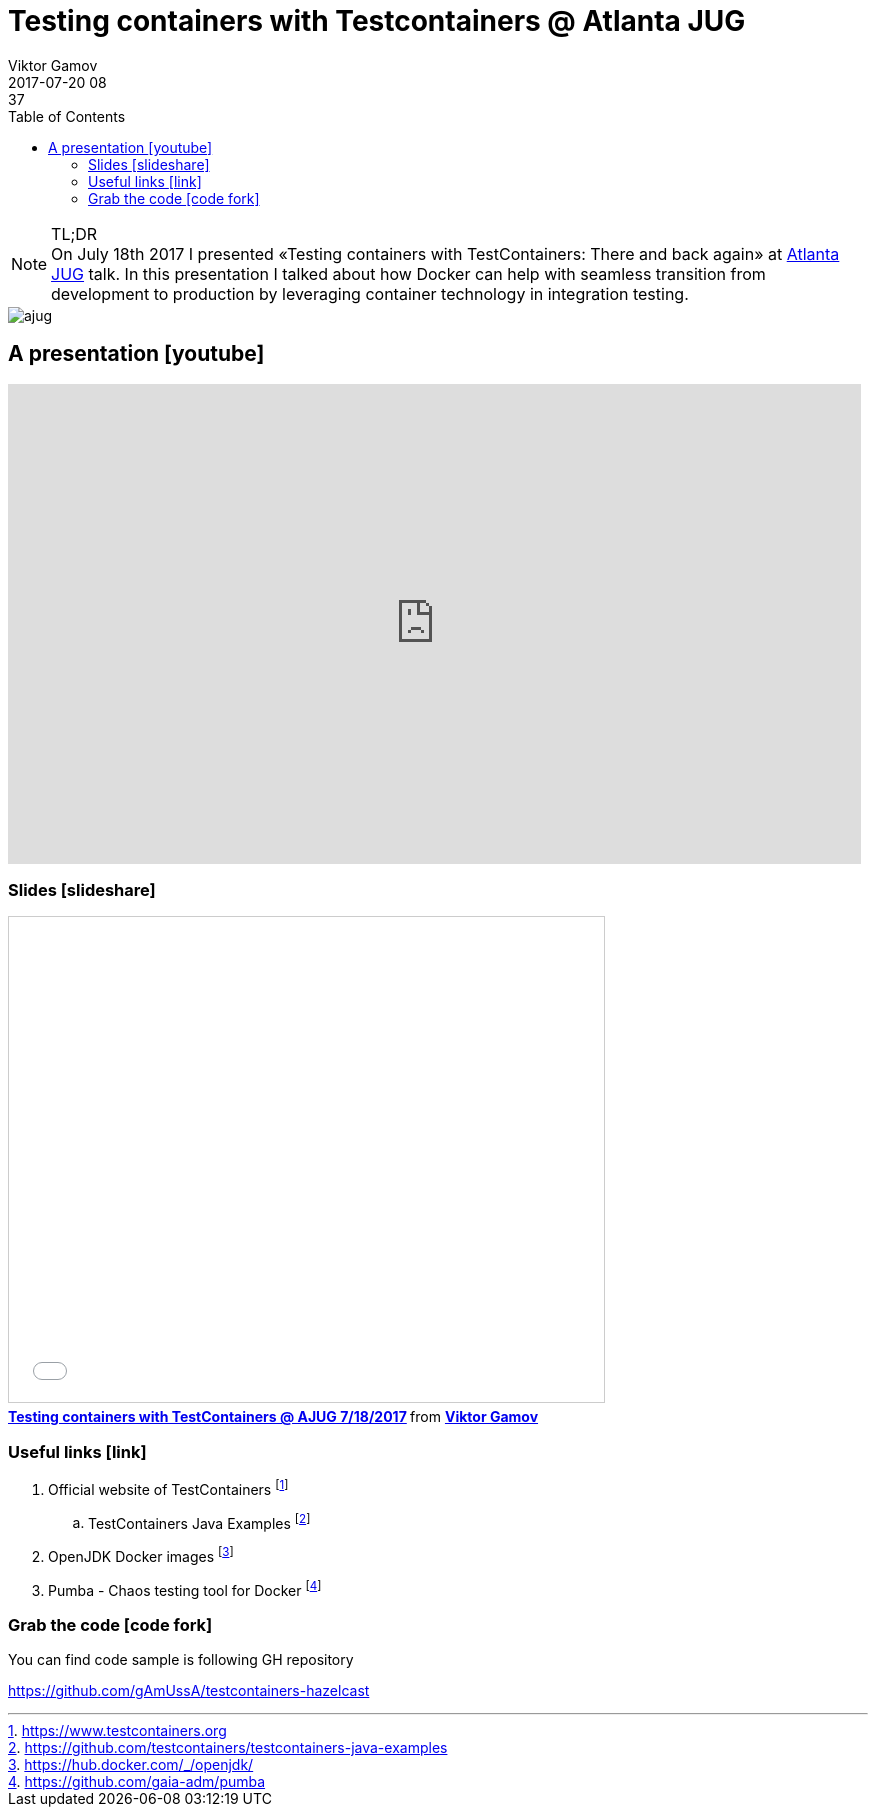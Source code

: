 = Testing containers with Testcontainers @ Atlanta JUG
Viktor Gamov
2017-07-20 08:37
:imagesdir: ../images
:icons:
:keywords:
:toc:
ifndef::awestruct[]
:awestruct-layout: post
:awestruct-tags: [hazelcast, junit, docker, containers]
:idprefix:
:idseparator: -
endif::awestruct[]

.TL;DR
NOTE: On July 18th 2017 I presented «Testing containers with TestContainers: There and back again» at https://www.meetup.com/atlantajug/events/241164759/[Atlanta JUG] talk. 
In this presentation I talked about how Docker can help with seamless transition from development to production by leveraging container technology in integration testing.

image::ajug.jpg[align="center"]

toc::[]

== A presentation icon:youtube[]

[role="text-center"]
video::zUh9KuCYquU[youtube, width=853, height=480]

=== Slides icon:slideshare[]

.Speakerdeck
++++
<script async class="speakerdeck-embed" data-id="e481d719ea0f40da9d873ee46c4eb5e0" data-ratio="1.77777777777778" src="//speakerdeck.com/assets/embed.js"></script>
++++

.Slideshare
++++
<iframe src="//www.slideshare.net/slideshow/embed_code/key/mp6UfCADbvpAYO" width="595" height="485" frameborder="0" marginwidth="0" marginheight="0" scrolling="no" style="border:1px solid #CCC; border-width:1px; margin-bottom:5px; max-width: 100%;" allowfullscreen> </iframe> <div style="margin-bottom:5px"> <strong> <a href="//www.slideshare.net/VikGamov/testing-containers-with-testcontainers-ajug-7182017" title="Testing containers with TestContainers @ AJUG 7/18/2017" target="_blank">Testing containers with TestContainers @ AJUG 7/18/2017</a> </strong> from <strong><a target="_blank" href="https://www.slideshare.net/VikGamov">Viktor Gamov</a></strong> </div>
++++

=== Useful links icon:link[]

. Official website of TestContainers footnote:[https://www.testcontainers.org]
.. TestContainers Java Examples footnote:[https://github.com/testcontainers/testcontainers-java-examples]
. OpenJDK Docker images footnote:[https://hub.docker.com/_/openjdk/]
. Pumba - Chaos testing tool for Docker footnote:[https://github.com/gaia-adm/pumba]

=== Grab the code icon:code-fork[]

.You can find code sample is following GH repository
https://github.com/gAmUssA/testcontainers-hazelcast
